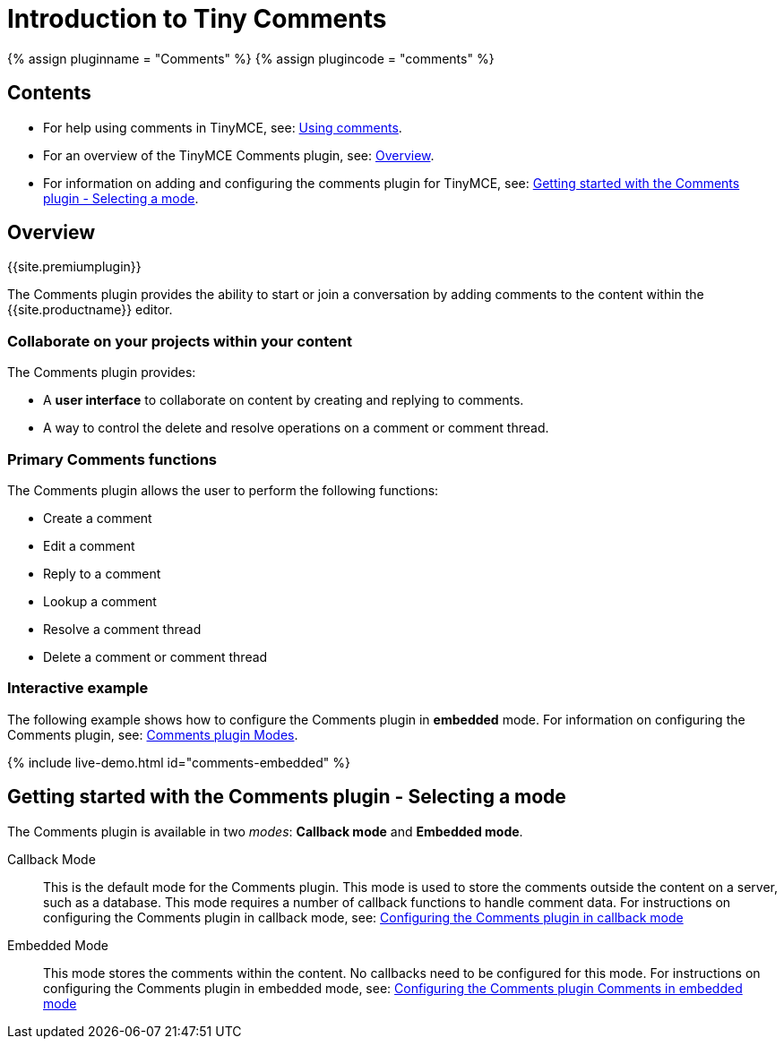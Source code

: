 = Introduction to Tiny Comments
:description: Tiny Comments provides the ability to add comments to the content and collaborate with other users for content editing.
:keywords: comments commenting tinycomments
:title_nav: Introduction

{% assign pluginname = "Comments" %}
{% assign plugincode = "comments" %}

== Contents

* For help using comments in TinyMCE, see: link:{{site.baseurl}}/plugins/premium/comments/comments_using_comments/[Using comments].
* For an overview of the TinyMCE Comments plugin, see: <<overview,Overview>>.
* For information on adding and configuring the comments plugin for TinyMCE, see: <<gettingstartedwiththecommentsplugin-selectingamode,Getting started with the Comments plugin - Selecting a mode>>.

== Overview

{{site.premiumplugin}}

The Comments plugin provides the ability to start or join a conversation by adding comments to the content within the {{site.productname}} editor.

=== Collaborate on your projects within your content

The Comments plugin provides:

* A *user interface* to collaborate on content by creating and replying to comments.
* A way to control the delete and resolve operations on a comment or comment thread.

=== Primary Comments functions

The Comments plugin allows the user to perform the following functions:

* Create a comment
* Edit a comment
* Reply to a comment
* Lookup a comment
* Resolve a comment thread
* Delete a comment or comment thread

=== Interactive example

The following example shows how to configure the Comments plugin in *embedded* mode. For information on configuring the Comments plugin, see: <<gettingstartedwiththecommentsplugin-selectingamode,Comments plugin Modes>>.

{% include live-demo.html id="comments-embedded" %}

== Getting started with the Comments plugin - Selecting a mode

The Comments plugin is available in two _modes_: *Callback mode* and *Embedded mode*.

Callback Mode:: This is the default mode for the Comments plugin. This mode is used to store the comments outside the content on a server, such as a database. This mode requires a number of callback functions to handle comment data. For instructions on configuring the Comments plugin  in callback mode, see: link:{{site.baseurl}}/plugins/premium/comments/comments_callback_mode/[Configuring the Comments plugin in callback mode]

Embedded Mode:: This mode stores the comments within the content. No callbacks need to be configured for this mode. For instructions on configuring the Comments plugin in embedded mode, see: link:{{site.baseurl}}/plugins/premium/comments/comments_embedded_mode/[Configuring the Comments plugin Comments in embedded mode]
